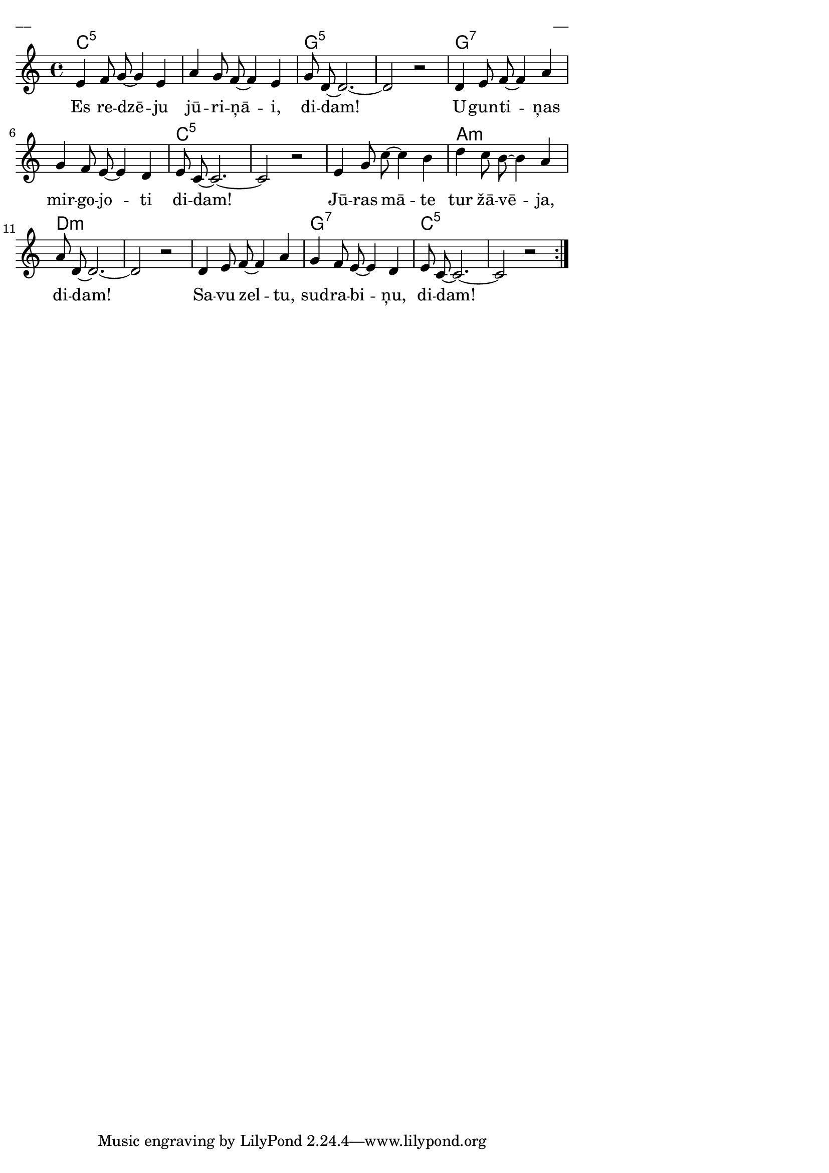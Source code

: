\version "2.13.18"
#(ly:set-option 'crop #t)
 
%\header {
% title = "Es redzēju jūriņā"
%}
% Austras dziesmu burtnīca, 14.lpp.
\paper {
line-width = 14\cm
left-margin = 0.4\cm
between-system-padding = 0.3\cm
between-system-space = 0.3\cm
}
\layout {
indent = #0
ragged-last = ##f
}

voiceA = \relative c' {
\clef "treble"
\key c \major
\time 4/4
\repeat volta 2 {
e4 f8 g8~ g4 e | a4 g8 f~ f4 e | g8 d~ d2.~ | d2 r2 |
d4 e8 f8~ f4 a | g4 f8 e~ e4 d4 | e8 c~ c2.~ | c2 r2 |
e4 g8 c~ c4 b | d4 c8 b~ b4 a | a8 d,~ d2.~ | d2 r2 |
d4 e8 f~ f4 a | g4 f8 e~ e4 d4 | e8 c8~ c2.~ | c2 r2
}  
}


lyricA = \lyricmode {
Es re -- dzē -- ju  jū -- ri -- ņā -- i, di -- dam!
U -- gun -- ti -- ņas mir -- go -- jo -- ti di -- dam!
Jū -- ras mā -- te tur žā -- vē -- ja, di -- dam!
Sa -- vu zel -- tu, sud -- ra -- bi -- ņu, di -- dam!
}


chordsA = \chordmode {
c1:5 | s1 | g1:5 | s1 |
g1:7 | s1 | c1:5 | s1 |
s1 | a1:m | d1:m | s1 |
s1 | g1:7 | c1:5 | s1
}

fullScore = <<
\new ChordNames { \chordsA }
\new Staff {
<<
\new Voice = "voiceA" { \oneVoice \autoBeamOff \voiceA }
\new Lyrics \lyricsto "voiceA" \lyricA
>>
}
>>

\score {
\fullScore
\header { piece = "__" opus = "__" }
}
\markup { \with-color #(x11-color 'white) \sans \smaller "__" }
\score {
\unfoldRepeats
\fullScore
\midi {
\context { \Staff \remove "Staff_performer" }
\context { \Voice \consists "Staff_performer" }
}
}


